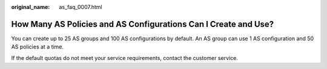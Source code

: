 :original_name: as_faq_0007.html

.. _as_faq_0007:

How Many AS Policies and AS Configurations Can I Create and Use?
================================================================

You can create up to 25 AS groups and 100 AS configurations by default. An AS group can use 1 AS configuration and 50 AS policies at a time.

If the default quotas do not meet your service requirements, contact the customer service.
